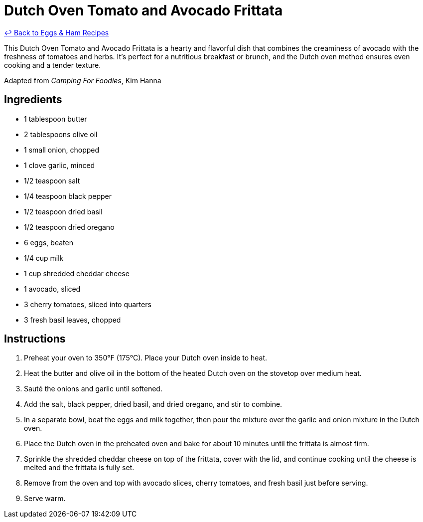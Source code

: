 = Dutch Oven Tomato and Avocado Frittata

link:./README.me[&larrhk; Back to Eggs &amp; Ham Recipes]

This Dutch Oven Tomato and Avocado Frittata is a hearty and flavorful dish that combines the creaminess of avocado with the freshness of tomatoes and herbs. It's perfect for a nutritious breakfast or brunch, and the Dutch oven method ensures even cooking and a tender texture.

Adapted from _Camping For Foodies_, Kim Hanna

== Ingredients

* 1 tablespoon butter
* 2 tablespoons olive oil
* 1 small onion, chopped
* 1 clove garlic, minced
* 1/2 teaspoon salt
* 1/4 teaspoon black pepper
* 1/2 teaspoon dried basil
* 1/2 teaspoon dried oregano
* 6 eggs, beaten
* 1/4 cup milk
* 1 cup shredded cheddar cheese
* 1 avocado, sliced
* 3 cherry tomatoes, sliced into quarters
* 3 fresh basil leaves, chopped

== Instructions

1. Preheat your oven to 350°F (175°C). Place your Dutch oven inside to heat.
2. Heat the butter and olive oil in the bottom of the heated Dutch oven on the stovetop over medium heat.
3. Sauté the onions and garlic until softened.
4. Add the salt, black pepper, dried basil, and dried oregano, and stir to combine.
5. In a separate bowl, beat the eggs and milk together, then pour the mixture over the garlic and onion mixture in the Dutch oven.
6. Place the Dutch oven in the preheated oven and bake for about 10 minutes until the frittata is almost firm.
7. Sprinkle the shredded cheddar cheese on top of the frittata, cover with the lid, and continue cooking until the cheese is melted and the frittata is fully set.
8. Remove from the oven and top with avocado slices, cherry tomatoes, and fresh basil just before serving.
9. Serve warm.
